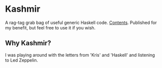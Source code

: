 * Kashmir

A rag-tag grab bag of useful generic Haskell code. [[https://github.com/krisajenkins/kashmir/find/master][Contents]]. Published
for my benefit, but feel free to use it if you wish.

** Why Kashmir?

I was playing around with the letters from 'Kris' and 'Haskell' and listening to
Led Zeppelin.
